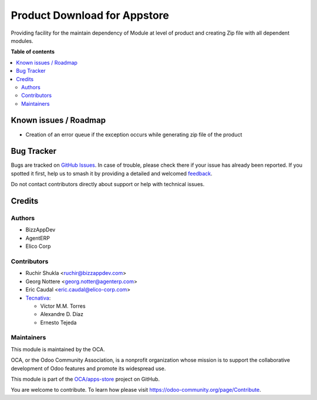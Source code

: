 =============================
Product Download for Appstore
=============================

.. 
   !!!!!!!!!!!!!!!!!!!!!!!!!!!!!!!!!!!!!!!!!!!!!!!!!!!!
   !! This file is generated by oca-gen-addon-readme !!
   !! changes will be overwritten.                   !!
   !!!!!!!!!!!!!!!!!!!!!!!!!!!!!!!!!!!!!!!!!!!!!!!!!!!!
   !! source digest: sha256:32fbee542f09484f67391d83b88d5fe32e62109e25950f51ac1d1e2db5739fcf
   !!!!!!!!!!!!!!!!!!!!!!!!!!!!!!!!!!!!!!!!!!!!!!!!!!!!

.. |badge1| image:: https://img.shields.io/badge/maturity-Beta-yellow.png
    :target: https://odoo-community.org/page/development-status
    :alt: Beta
.. |badge2| image:: https://img.shields.io/badge/licence-AGPL--3-blue.png
    :target: http://www.gnu.org/licenses/agpl-3.0-standalone.html
    :alt: License: AGPL-3
.. |badge3| image:: https://img.shields.io/badge/github-OCA%2Fapps--store-lightgray.png?logo=github
    :target: https://github.com/OCA/apps-store/tree/14.0/apps_download
    :alt: OCA/apps-store
.. |badge4| image:: https://img.shields.io/badge/weblate-Translate%20me-F47D42.png
    :target: https://translation.odoo-community.org/projects/apps-store-14-0/apps-store-14-0-apps_download
    :alt: Translate me on Weblate
.. |badge5| image:: https://img.shields.io/badge/runboat-Try%20me-875A7B.png
    :target: https://runboat.odoo-community.org/builds?repo=OCA/apps-store&target_branch=14.0
    :alt: Try me on Runboat

|badge1| |badge2| |badge3| |badge4| |badge5|

Providing facility for the maintain dependency of Module at level of product
and creating Zip file with all dependent modules.

**Table of contents**

.. contents::
   :local:

Known issues / Roadmap
======================

* Creation of an error queue if the exception occurs while generating zip file of the product

Bug Tracker
===========

Bugs are tracked on `GitHub Issues <https://github.com/OCA/apps-store/issues>`_.
In case of trouble, please check there if your issue has already been reported.
If you spotted it first, help us to smash it by providing a detailed and welcomed
`feedback <https://github.com/OCA/apps-store/issues/new?body=module:%20apps_download%0Aversion:%2014.0%0A%0A**Steps%20to%20reproduce**%0A-%20...%0A%0A**Current%20behavior**%0A%0A**Expected%20behavior**>`_.

Do not contact contributors directly about support or help with technical issues.

Credits
=======

Authors
~~~~~~~

* BizzAppDev
* AgentERP
* Elico Corp

Contributors
~~~~~~~~~~~~

* Ruchir Shukla <ruchir@bizzappdev.com>
* Georg Nottere <georg.notter@agenterp.com>
* Eric Caudal <eric.caudal@elico-corp.com>
* `Tecnativa <https://www.tecnativa.com>`_:

  * Víctor M.M. Torres
  * Alexandre D. Díaz
  * Ernesto Tejeda

Maintainers
~~~~~~~~~~~

This module is maintained by the OCA.

.. image:: https://odoo-community.org/logo.png
   :alt: Odoo Community Association
   :target: https://odoo-community.org

OCA, or the Odoo Community Association, is a nonprofit organization whose
mission is to support the collaborative development of Odoo features and
promote its widespread use.

This module is part of the `OCA/apps-store <https://github.com/OCA/apps-store/tree/14.0/apps_download>`_ project on GitHub.

You are welcome to contribute. To learn how please visit https://odoo-community.org/page/Contribute.
